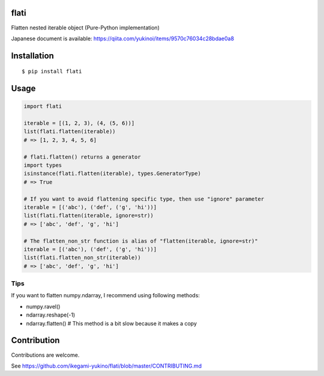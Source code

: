 flati
==========
|pyversion| |version| |license|

Flatten nested iterable object (Pure-Python implementation)

Japanese document is available: https://qiita.com/yukinoi/items/9570c76034c28bdae0a8

Installation
==============

::

 $ pip install flati


Usage
============

.. code:: python

  import flati

  iterable = [(1, 2, 3), (4, (5, 6))]
  list(flati.flatten(iterable))
  # => [1, 2, 3, 4, 5, 6]

  # flati.flatten() returns a generator
  import types
  isinstance(flati.flatten(iterable), types.GeneratorType)
  # => True

  # If you want to avoid flattening specific type, then use "ignore" parameter
  iterable = [('abc'), ('def', ('g', 'hi'))]
  list(flati.flatten(iterable, ignore=str))
  # => ['abc', 'def', 'g', 'hi']

  # The flatten_non_str function is alias of "flatten(iterable, ignore=str)"
  iterable = [('abc'), ('def', ('g', 'hi'))]
  list(flati.flatten_non_str(iterable))
  # => ['abc', 'def', 'g', 'hi']

Tips
------
If you want to flatten numpy.ndarray, I recommend using following methods:

* numpy.ravel()
* ndarray.reshape(-1)
* ndarray.flatten()  # This method is a bit slow because it makes a copy

Contribution
=============
Contributions are welcome.

See https://github.com/ikegami-yukino/flati/blob/master/CONTRIBUTING.md


.. |pyversion| image:: https://img.shields.io/pypi/pyversions/flati.svg

.. |version| image:: https://img.shields.io/pypi/v/flati.svg
    :target: http://pypi.python.org/pypi/flati/
    :alt: latest version

.. |license| image:: https://img.shields.io/pypi/l/flati.svg
    :target: http://pypi.python.org/pypi/flati/
    :alt: license

